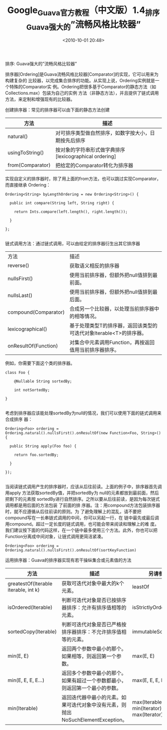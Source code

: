 # -*- org -*-
# -*- encoding: utf-8 -*-
#+TITLE: Google_Guava官方教程（中文版）1.4_排序_Guava强大的”流畅风格比较器”
#+FILETAGS: reprint
#+date: <2010-10-01 20:48>
#+OPTIONS: ^:nil num:nil toc:t

排序: Guava强大的”流畅风格比较器”

排序器[Ordering]是Guava流畅风格比较器[Comparator]的实现，它可以用来为构建复杂的
比较器，以完成集合排序的功能。从实现上说，Ordering实例就是一个特殊的Comparator实
例。Ordering把很多基于Comparator的静态方法（如Collections.max）包装为自己的实例
方法（非静态方法），并且提供了链式调用方法，来定制和增强现有的比较器。

创建排序器：常见的排序器可以由下面的静态方法创建

| 方法             | 描述                                                   |
|------------------+--------------------------------------------------------|
| natural()        | 对可排序类型做自然排序，如数字按大小，日期按先后排序   |
| usingToString()  | 按对象的字符串形式做字典排序[lexicographical ordering] |
| from(Comparator) | 把给定的Comparator转化为排序器                         |

实现自定义的排序器时，除了用上面的from方法，也可以跳过实现Comparator，而直接继承
Ordering：
#+BEGIN_EXAMPLE
 Ordering<String> byLengthOrdering = new Ordering<String>() {

   public int compare(String left, String right) {

     return Ints.compare(left.length(), right.length());

   }

 };

#+END_EXAMPLE

链式调用方法：通过链式调用，可以由给定的排序器衍生出其它排序器

| 方法 | 描述 |
| reverse() | 获取语义相反的排序器 |
| nullsFirst() | 使用当前排序器，但额外把null值排到最前面。 |
| nullsLast() | 使用当前排序器，但额外把null值排到最后面。 |
| compound(Comparator) | 合成另一个比较器，以处理当前排序器中的相等情况。 |
| lexicographical() | 基于处理类型T的排序器，返回该类型的可迭代对象Iterable<T>的排序器。 |
| onResultOf(Function) | 对集合中元素调用Function，再按返回值用当前排序器排序。 |

例如，你需要下面这个类的排序器。
#+BEGIN_EXAMPLE
 class Foo {

     @Nullable String sortedBy;

     int notSortedBy;

 }

#+END_EXAMPLE

考虑到排序器应该能处理sortedBy为null的情况，我们可以使用下面的链式调用来合成排序
器：
#+BEGIN_EXAMPLE
 Ordering<Foo> ordering = Ordering.natural().nullsFirst().onResultOf(new Function<Foo, String>() {

   public String apply(Foo foo) {

     return foo.sortedBy;

   }

 });

#+END_EXAMPLE

当阅读链式调用产生的排序器时，应该从后往前读。上面的例子中，排序器首先调用apply
方法获取sortedBy值，并把sortedBy为 null的元素都放到最前面，然后把剩下的元素按
sortedBy进行自然排序。之所以要从后往前读，是因为每次链式调用都是用后面的方法包装
了前面的排 序器。注：用compound方法包装排序器时，就不应遵循从后往前读的原则。为
了避免理解上的混乱，请不要把compound写在一长串链式调用的中间，你可以另起一行，在
链中最先或最后调用compound。超过一定长度的链式调用，也可能会带来阅读和理解上的难
度。我们建议按下面的代码这样，在一个链中最多使用三个方法。此外，你也可以把
Function分离成中间对象，让链式调用更简洁紧凑。

: Ordering<Foo> ordering = Ordering.natural().nullsFirst().onResultOf(sortKeyFunction)
运用排序器：Guava的排序器实现有若干操纵集合或元素值的方法

| 方法                                 | 描述                                                                             | 另请参见                                    |
|--------------------------------------+----------------------------------------------------------------------------------+---------------------------------------------|
| greatestOf(Iterable iterable, int k) | 获取可迭代对象中最大的k个元素。                                                  | leastOf                                     |
| isOrdered(Iterable)                  | 判断可迭代对象是否已按排序器排序：允许有排序值相等的元素。                       | isStrictlyOrdered                           |
| sortedCopy(Iterable)                 | 判断可迭代对象是否已严格按排序器排序：不允许排序值相等的元素。                   | immutableSortedCopy                         |
| min(E, E)                            | 返回两个参数中最小的那个。如果相等，则返回第一个参数。                           | max(E, E)                                   |
| min(E, E, E, E...)                   | 返回多个参数中最小的那个。如果有超过一个参数都最小，则返回第一个最小的参数。     | max(E, E, E, E...)                          |
| min(Iterable)                        | 返回迭代器中最小的元素。如果可迭代对象中没有元素，则抛出NoSuchElementException。 | max(Iterable), min(Iterator), max(Iterator) |
